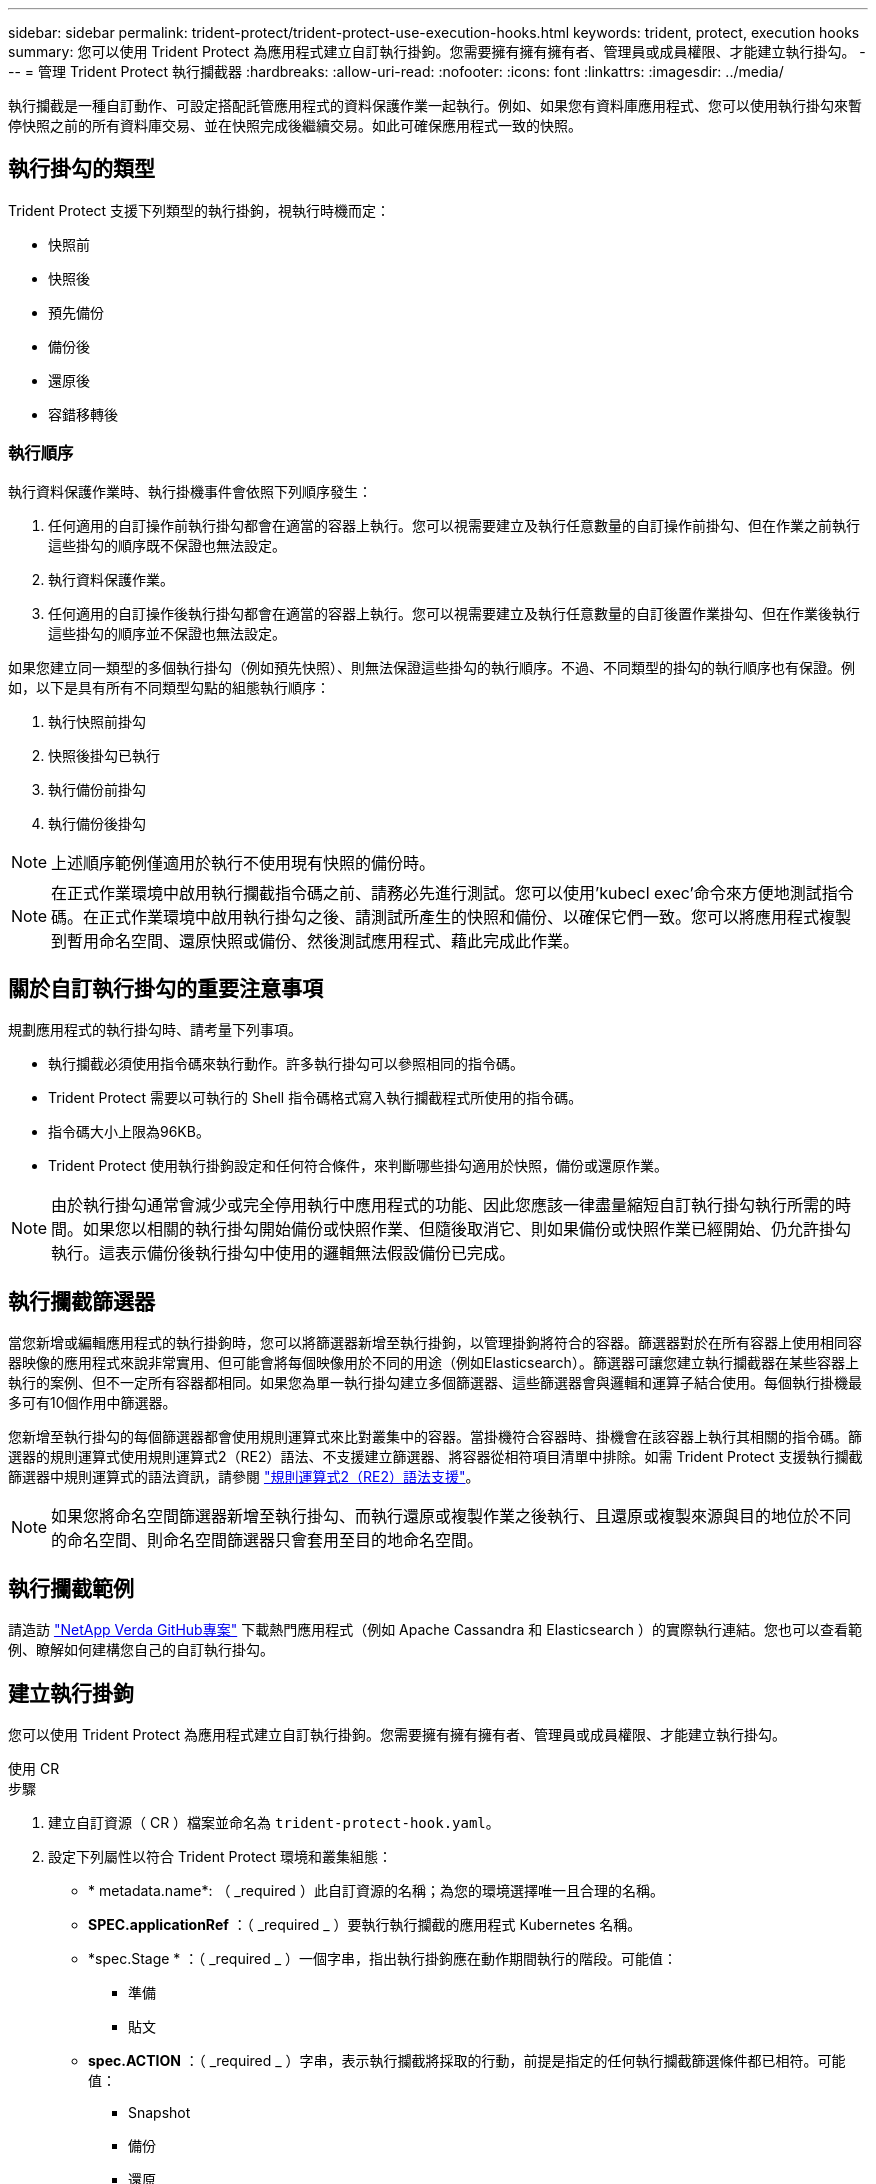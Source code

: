 ---
sidebar: sidebar 
permalink: trident-protect/trident-protect-use-execution-hooks.html 
keywords: trident, protect, execution hooks 
summary: 您可以使用 Trident Protect 為應用程式建立自訂執行掛鉤。您需要擁有擁有擁有者、管理員或成員權限、才能建立執行掛勾。 
---
= 管理 Trident Protect 執行攔截器
:hardbreaks:
:allow-uri-read: 
:nofooter: 
:icons: font
:linkattrs: 
:imagesdir: ../media/


[role="lead"]
執行攔截是一種自訂動作、可設定搭配託管應用程式的資料保護作業一起執行。例如、如果您有資料庫應用程式、您可以使用執行掛勾來暫停快照之前的所有資料庫交易、並在快照完成後繼續交易。如此可確保應用程式一致的快照。



== 執行掛勾的類型

Trident Protect 支援下列類型的執行掛鉤，視執行時機而定：

* 快照前
* 快照後
* 預先備份
* 備份後
* 還原後
* 容錯移轉後




=== 執行順序

執行資料保護作業時、執行掛機事件會依照下列順序發生：

. 任何適用的自訂操作前執行掛勾都會在適當的容器上執行。您可以視需要建立及執行任意數量的自訂操作前掛勾、但在作業之前執行這些掛勾的順序既不保證也無法設定。
. 執行資料保護作業。
. 任何適用的自訂操作後執行掛勾都會在適當的容器上執行。您可以視需要建立及執行任意數量的自訂後置作業掛勾、但在作業後執行這些掛勾的順序並不保證也無法設定。


如果您建立同一類型的多個執行掛勾（例如預先快照）、則無法保證這些掛勾的執行順序。不過、不同類型的掛勾的執行順序也有保證。例如，以下是具有所有不同類型勾點的組態執行順序：

. 執行快照前掛勾
. 快照後掛勾已執行
. 執行備份前掛勾
. 執行備份後掛勾



NOTE: 上述順序範例僅適用於執行不使用現有快照的備份時。


NOTE: 在正式作業環境中啟用執行攔截指令碼之前、請務必先進行測試。您可以使用'kubecl exec'命令來方便地測試指令碼。在正式作業環境中啟用執行掛勾之後、請測試所產生的快照和備份、以確保它們一致。您可以將應用程式複製到暫用命名空間、還原快照或備份、然後測試應用程式、藉此完成此作業。



== 關於自訂執行掛勾的重要注意事項

規劃應用程式的執行掛勾時、請考量下列事項。

* 執行攔截必須使用指令碼來執行動作。許多執行掛勾可以參照相同的指令碼。
* Trident Protect 需要以可執行的 Shell 指令碼格式寫入執行攔截程式所使用的指令碼。
* 指令碼大小上限為96KB。
* Trident Protect 使用執行掛鉤設定和任何符合條件，來判斷哪些掛勾適用於快照，備份或還原作業。



NOTE: 由於執行掛勾通常會減少或完全停用執行中應用程式的功能、因此您應該一律盡量縮短自訂執行掛勾執行所需的時間。如果您以相關的執行掛勾開始備份或快照作業、但隨後取消它、則如果備份或快照作業已經開始、仍允許掛勾執行。這表示備份後執行掛勾中使用的邏輯無法假設備份已完成。



== 執行攔截篩選器

當您新增或編輯應用程式的執行掛鉤時，您可以將篩選器新增至執行掛鉤，以管理掛鉤將符合的容器。篩選器對於在所有容器上使用相同容器映像的應用程式來說非常實用、但可能會將每個映像用於不同的用途（例如Elasticsearch）。篩選器可讓您建立執行攔截器在某些容器上執行的案例、但不一定所有容器都相同。如果您為單一執行掛勾建立多個篩選器、這些篩選器會與邏輯和運算子結合使用。每個執行掛機最多可有10個作用中篩選器。

您新增至執行掛勾的每個篩選器都會使用規則運算式來比對叢集中的容器。當掛機符合容器時、掛機會在該容器上執行其相關的指令碼。篩選器的規則運算式使用規則運算式2（RE2）語法、不支援建立篩選器、將容器從相符項目清單中排除。如需 Trident Protect 支援執行攔截篩選器中規則運算式的語法資訊，請參閱 https://github.com/google/re2/wiki/Syntax["規則運算式2（RE2）語法支援"^]。


NOTE: 如果您將命名空間篩選器新增至執行掛勾、而執行還原或複製作業之後執行、且還原或複製來源與目的地位於不同的命名空間、則命名空間篩選器只會套用至目的地命名空間。



== 執行攔截範例

請造訪 https://github.com/NetApp/Verda["NetApp Verda GitHub專案"] 下載熱門應用程式（例如 Apache Cassandra 和 Elasticsearch ）的實際執行連結。您也可以查看範例、瞭解如何建構您自己的自訂執行掛勾。



== 建立執行掛鉤

您可以使用 Trident Protect 為應用程式建立自訂執行掛鉤。您需要擁有擁有擁有者、管理員或成員權限、才能建立執行掛勾。

[role="tabbed-block"]
====
.使用 CR
--
.步驟
. 建立自訂資源（ CR ）檔案並命名為 `trident-protect-hook.yaml`。
. 設定下列屬性以符合 Trident Protect 環境和叢集組態：
+
** * metadata.name*: （ _required ）此自訂資源的名稱；為您的環境選擇唯一且合理的名稱。
** *SPEC.applicationRef* ：（ _required _ ）要執行執行攔截的應用程式 Kubernetes 名稱。
** *spec.Stage * ：（ _required _ ）一個字串，指出執行掛鉤應在動作期間執行的階段。可能值：
+
*** 準備
*** 貼文


** *spec.ACTION* ：（ _required _ ）字串，表示執行攔截將採取的行動，前提是指定的任何執行攔截篩選條件都已相符。可能值：
+
*** Snapshot
*** 備份
*** 還原
*** 容錯移轉


** *spec.enabled* ：（ _Optional_ ）表示此執行掛鉤是否已啟用或停用。如果未指定，則預設值為 true 。
** *spec.hookSource* ：（ _required _ ）包含 base64 編碼 hook 指令碼的字串。
** *spec.timeout* ：（ _Optional_ ）一個數字，定義允許執行掛鉤執行的時間（以分鐘為單位）。最小值為 1 分鐘，如果未指定，預設值為 25 分鐘。
** *spec.arguments* ：（ _Optional_ ） YAML 引數清單，您可以為執行攔截器指定。
** *spec.mmatchingCriteria ：（ _Optional_ ）選擇性的條件金鑰值配對清單，每個配對組成執行掛機篩選器。每個執行掛鉤最多可新增 10 個篩選器。
** *spec.matchingCriteria.type* ：（ _Optional_ ）識別執行掛鉤篩選器類型的字串。可能值：
+
*** ContainerImage
*** ContainerName
*** PodName
*** PodLabel
*** NamespaceName


** *spec.matchingCriteria.value* ：（ _Optional_ ）識別執行掛鉤篩選值的字串或規則運算式。
+
YAML 範例：

+
[source, yaml]
----
apiVersion: protect.trident.netapp.io/v1
kind: ExecHook
metadata:
  name: example-hook-cr
  namespace: my-app-namespace
  annotations:
    astra.netapp.io/astra-control-hook-source-id: /account/test/hookSource/id
spec:
  applicationRef: my-app-name
  stage: Pre
  action: Snapshot
  enabled: true
  hookSource: IyEvYmluL2Jhc2gKZWNobyAiZXhhbXBsZSBzY3JpcHQiCg==
  timeout: 10
  arguments:
    - FirstExampleArg
    - SecondExampleArg
  matchingCriteria:
    - type: containerName
      value: mysql
    - type: containerImage
      value: bitnami/mysql
    - type: podName
      value: mysql
    - type: namespaceName
      value: mysql-a
    - type: podLabel
      value: app.kubernetes.io/component=primary
    - type: podLabel
      value: helm.sh/chart=mysql-10.1.0
    - type: podLabel
      value: deployment-type=production
----


. 在您以正確的值填入 CR 檔案之後，請套用 CR ：
+
[source, console]
----
kubectl apply -f trident-protect-hook.yaml
----


--
.使用CLI
--
.步驟
. 建立執行掛鉤，以環境資訊取代方括號中的值。例如：
+
[source, console]
----
tridentctl protect create exechook <my_exec_hook_name> --action <action_type> --app <app_to_use_hook> --stage <pre_or_post_stage> --source-file <script-file>
----


--
====